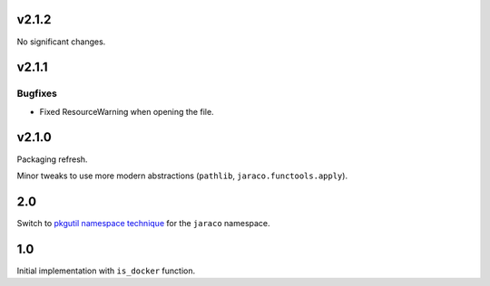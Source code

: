 v2.1.2
======

No significant changes.


v2.1.1
======

Bugfixes
--------

- Fixed ResourceWarning when opening the file.


v2.1.0
======

Packaging refresh.

Minor tweaks to use more modern abstractions (``pathlib``, ``jaraco.functools.apply``).

2.0
===

Switch to `pkgutil namespace technique
<https://packaging.python.org/guides/packaging-namespace-packages/#pkgutil-style-namespace-packages>`_
for the ``jaraco`` namespace.

1.0
===

Initial implementation with ``is_docker`` function.
